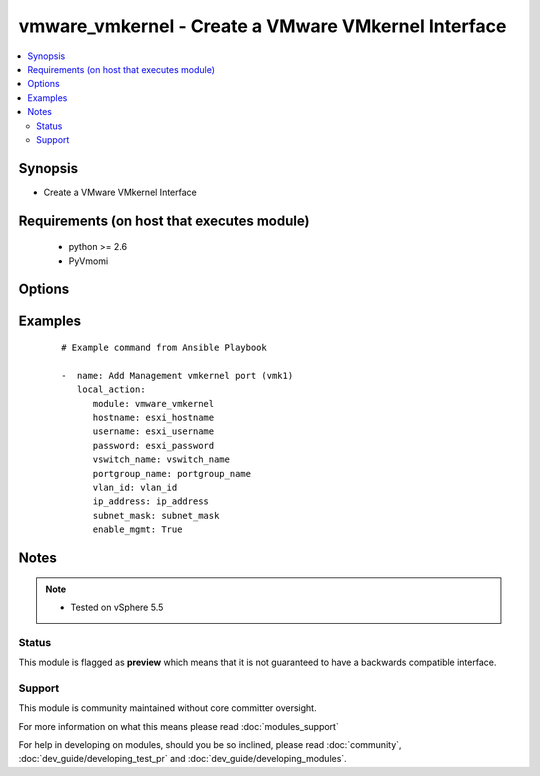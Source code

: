 .. _vmware_vmkernel:


vmware_vmkernel - Create a VMware VMkernel Interface
++++++++++++++++++++++++++++++++++++++++++++++++++++

.. versionadded:: 2.0


.. contents::
   :local:
   :depth: 2


Synopsis
--------

* Create a VMware VMkernel Interface


Requirements (on host that executes module)
-------------------------------------------

  * python >= 2.6
  * PyVmomi


Options
-------

.. raw:: html

    <table border=1 cellpadding=4>
    <tr>
    <th class="head">parameter</th>
    <th class="head">required</th>
    <th class="head">default</th>
    <th class="head">choices</th>
    <th class="head">comments</th>
    </tr>
                <tr><td>enable_ft<br/><div style="font-size: small;"></div></td>
    <td>no</td>
    <td></td>
        <td></td>
        <td><div>Enable the VMK interface for Fault Tolerance traffic</div>        </td></tr>
                <tr><td>enable_mgmt<br/><div style="font-size: small;"></div></td>
    <td>no</td>
    <td></td>
        <td></td>
        <td><div>Enable the VMK interface for Management traffic</div>        </td></tr>
                <tr><td>enable_vmotion<br/><div style="font-size: small;"></div></td>
    <td>no</td>
    <td></td>
        <td></td>
        <td><div>Enable the VMK interface for vMotion traffic</div>        </td></tr>
                <tr><td>enable_vsan<br/><div style="font-size: small;"></div></td>
    <td>no</td>
    <td></td>
        <td></td>
        <td><div>Enable the VMK interface for VSAN traffic</div>        </td></tr>
                <tr><td>hostname<br/><div style="font-size: small;"></div></td>
    <td>yes</td>
    <td></td>
        <td></td>
        <td><div>The hostname or IP address of the vSphere vCenter.</div>        </td></tr>
                <tr><td>ip_address<br/><div style="font-size: small;"></div></td>
    <td>yes</td>
    <td></td>
        <td></td>
        <td><div>The IP Address for the VMK interface</div>        </td></tr>
                <tr><td>mtu<br/><div style="font-size: small;"></div></td>
    <td>no</td>
    <td></td>
        <td></td>
        <td><div>The MTU for the VMK interface</div>        </td></tr>
                <tr><td>password<br/><div style="font-size: small;"></div></td>
    <td>yes</td>
    <td></td>
        <td></td>
        <td><div>The password of the vSphere vCenter.</div></br>
    <div style="font-size: small;">aliases: pass, pwd<div>        </td></tr>
                <tr><td>portgroup_name<br/><div style="font-size: small;"></div></td>
    <td>yes</td>
    <td></td>
        <td></td>
        <td><div>The name of the portgroup for the VMK interface</div>        </td></tr>
                <tr><td>subnet_mask<br/><div style="font-size: small;"></div></td>
    <td>yes</td>
    <td></td>
        <td></td>
        <td><div>The Subnet Mask for the VMK interface</div>        </td></tr>
                <tr><td>username<br/><div style="font-size: small;"></div></td>
    <td>yes</td>
    <td></td>
        <td></td>
        <td><div>The username of the vSphere vCenter.</div></br>
    <div style="font-size: small;">aliases: user, admin<div>        </td></tr>
                <tr><td>validate_certs<br/><div style="font-size: small;"></div></td>
    <td>no</td>
    <td>True</td>
        <td><ul><li>True</li><li>False</li></ul></td>
        <td><div>Allows connection when SSL certificates are not valid. Set to false when certificates are not trusted.</div>        </td></tr>
                <tr><td>vland_id<br/><div style="font-size: small;"></div></td>
    <td>yes</td>
    <td></td>
        <td></td>
        <td><div>The VLAN ID for the VMK interface</div>        </td></tr>
                <tr><td>vswitch_name<br/><div style="font-size: small;"></div></td>
    <td>yes</td>
    <td></td>
        <td></td>
        <td><div>The name of the vswitch where to add the VMK interface</div>        </td></tr>
        </table>
    </br>



Examples
--------

 ::

    # Example command from Ansible Playbook
    
    -  name: Add Management vmkernel port (vmk1)
       local_action:
          module: vmware_vmkernel
          hostname: esxi_hostname
          username: esxi_username
          password: esxi_password
          vswitch_name: vswitch_name
          portgroup_name: portgroup_name
          vlan_id: vlan_id
          ip_address: ip_address
          subnet_mask: subnet_mask
          enable_mgmt: True


Notes
-----

.. note::
    - Tested on vSphere 5.5



Status
~~~~~~

This module is flagged as **preview** which means that it is not guaranteed to have a backwards compatible interface.


Support
~~~~~~~

This module is community maintained without core committer oversight.

For more information on what this means please read :doc:`modules_support`


For help in developing on modules, should you be so inclined, please read :doc:`community`, :doc:`dev_guide/developing_test_pr` and :doc:`dev_guide/developing_modules`.
